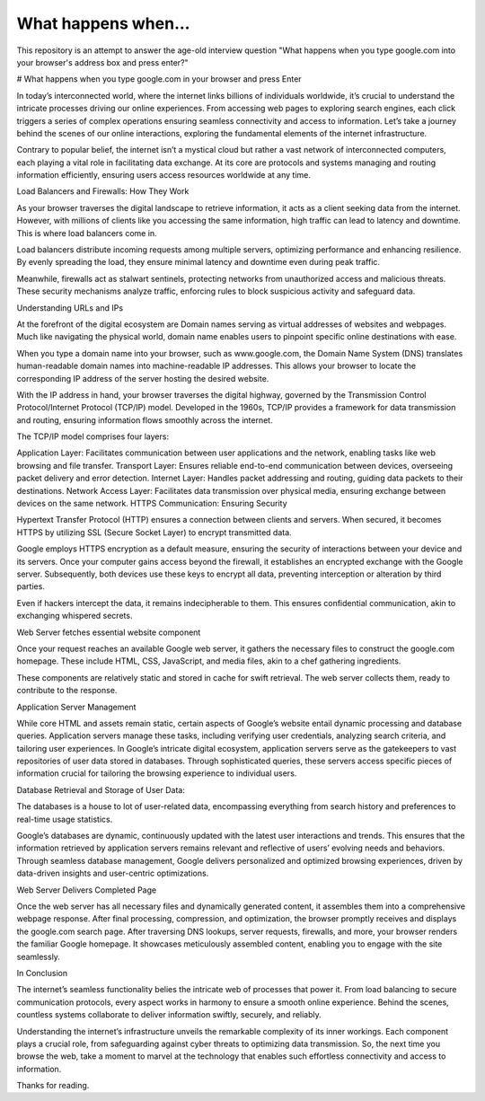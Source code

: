 What happens when...
====================

This repository is an attempt to answer the age-old interview question "What
happens when you type google.com into your browser's address box and press
enter?"

# What happens when you type google.com in your browser and press Enter

In today’s interconnected world, where the internet links billions of individuals worldwide, it’s crucial to understand the intricate processes driving our online experiences. From accessing web pages to exploring search engines, each click triggers a series of complex operations ensuring seamless connectivity and access to information. Let’s take a journey behind the scenes of our online interactions, exploring the fundamental elements of the internet infrastructure.

Contrary to popular belief, the internet isn’t a mystical cloud but rather a vast network of interconnected computers, each playing a vital role in facilitating data exchange. At its core are protocols and systems managing and routing information efficiently, ensuring users access resources worldwide at any time.

Load Balancers and Firewalls: How They Work


As your browser traverses the digital landscape to retrieve information, it acts as a client seeking data from the internet. However, with millions of clients like you accessing the same information, high traffic can lead to latency and downtime. This is where load balancers come in.

Load balancers distribute incoming requests among multiple servers, optimizing performance and enhancing resilience. By evenly spreading the load, they ensure minimal latency and downtime even during peak traffic.

Meanwhile, firewalls act as stalwart sentinels, protecting networks from unauthorized access and malicious threats. These security mechanisms analyze traffic, enforcing rules to block suspicious activity and safeguard data.

Understanding URLs and IPs


At the forefront of the digital ecosystem are Domain names serving as virtual addresses of websites and webpages. Much like navigating the physical world, domain name enables users to pinpoint specific online destinations with ease.

When you type a domain name into your browser, such as www.google.com, the Domain Name System (DNS) translates human-readable domain names into machine-readable IP addresses. This allows your browser to locate the corresponding IP address of the server hosting the desired website.

With the IP address in hand, your browser traverses the digital highway, governed by the Transmission Control Protocol/Internet Protocol (TCP/IP) model. Developed in the 1960s, TCP/IP provides a framework for data transmission and routing, ensuring information flows smoothly across the internet.

The TCP/IP model comprises four layers:

Application Layer: Facilitates communication between user applications and the network, enabling tasks like web browsing and file transfer.
Transport Layer: Ensures reliable end-to-end communication between devices, overseeing packet delivery and error detection.
Internet Layer: Handles packet addressing and routing, guiding data packets to their destinations.
Network Access Layer: Facilitates data transmission over physical media, ensuring exchange between devices on the same network.
HTTPS Communication: Ensuring Security


Hypertext Transfer Protocol (HTTP) ensures a connection between clients and servers. When secured, it becomes HTTPS by utilizing SSL (Secure Socket Layer) to encrypt transmitted data.

Google employs HTTPS encryption as a default measure, ensuring the security of interactions between your device and its servers. Once your computer gains access beyond the firewall, it establishes an encrypted exchange with the Google server. Subsequently, both devices use these keys to encrypt all data, preventing interception or alteration by third parties.

Even if hackers intercept the data, it remains indecipherable to them. This ensures confidential communication, akin to exchanging whispered secrets.

Web Server fetches essential website component

Once your request reaches an available Google web server, it gathers the necessary files to construct the google.com homepage. These include HTML, CSS, JavaScript, and media files, akin to a chef gathering ingredients.

These components are relatively static and stored in cache for swift retrieval. The web server collects them, ready to contribute to the response.

Application Server Management

While core HTML and assets remain static, certain aspects of Google’s website entail dynamic processing and database queries. Application servers manage these tasks, including verifying user credentials, analyzing search criteria, and tailoring user experiences. In Google’s intricate digital ecosystem, application servers serve as the gatekeepers to vast repositories of user data stored in databases. Through sophisticated queries, these servers access specific pieces of information crucial for tailoring the browsing experience to individual users.

Database Retrieval and Storage of User Data:

The databases is a house to lot of user-related data, encompassing everything from search history and preferences to real-time usage statistics.

Google’s databases are dynamic, continuously updated with the latest user interactions and trends. This ensures that the information retrieved by application servers remains relevant and reflective of users’ evolving needs and behaviors. Through seamless database management, Google delivers personalized and optimized browsing experiences, driven by data-driven insights and user-centric optimizations.

Web Server Delivers Completed Page


Once the web server has all necessary files and dynamically generated content, it assembles them into a comprehensive webpage response. After final processing, compression, and optimization, the browser promptly receives and displays the google.com search page. After traversing DNS lookups, server requests, firewalls, and more, your browser renders the familiar Google homepage. It showcases meticulously assembled content, enabling you to engage with the site seamlessly.

In Conclusion

The internet’s seamless functionality belies the intricate web of processes that power it. From load balancing to secure communication protocols, every aspect works in harmony to ensure a smooth online experience. Behind the scenes, countless systems collaborate to deliver information swiftly, securely, and reliably.

Understanding the internet’s infrastructure unveils the remarkable complexity of its inner workings. Each component plays a crucial role, from safeguarding against cyber threats to optimizing data transmission. So, the next time you browse the web, take a moment to marvel at the technology that enables such effortless connectivity and access to information.

Thanks for reading.
